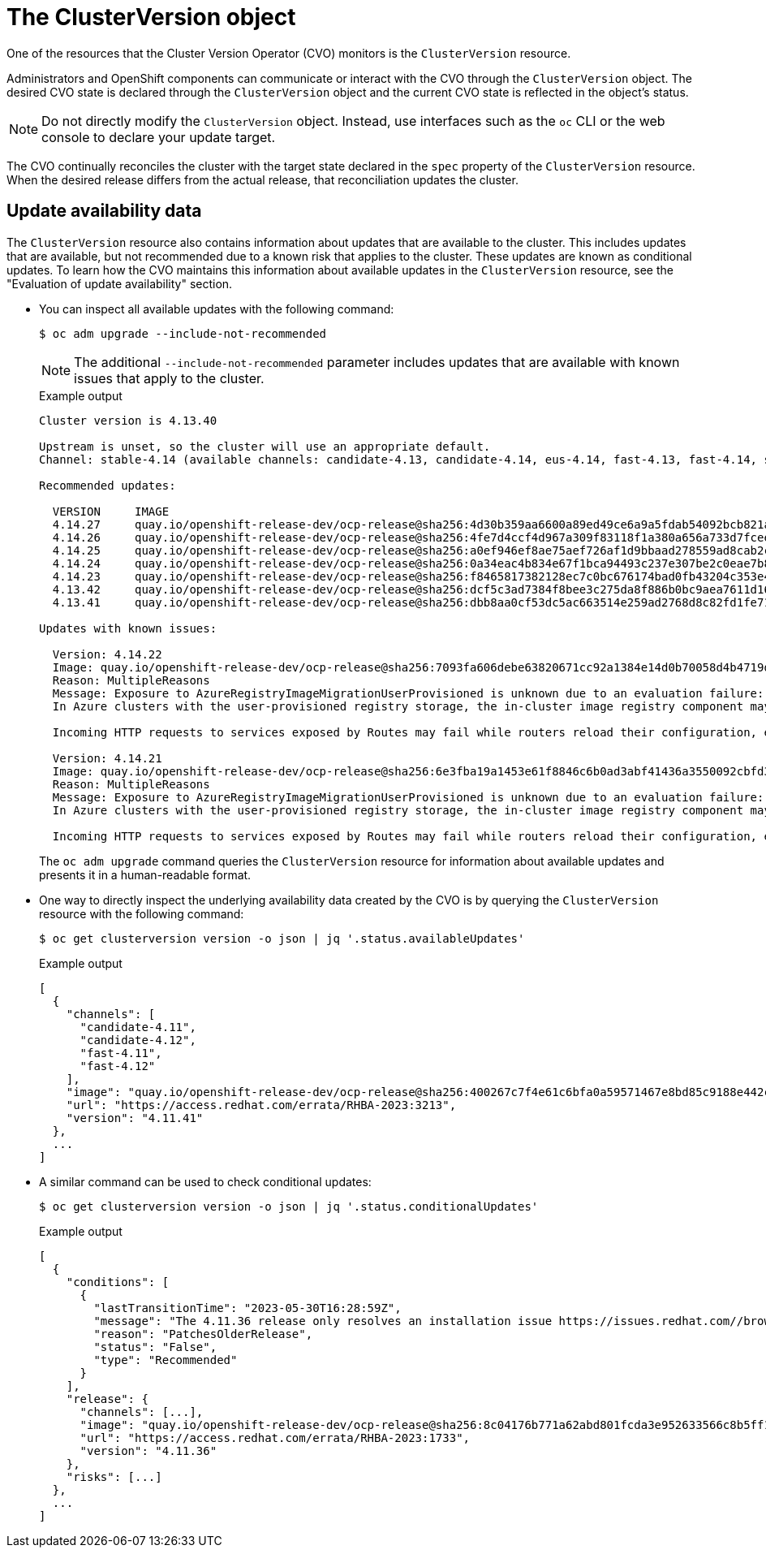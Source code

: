 // Module included in the following assemblies:
//
// * updating/understanding_updates/how-updates-work.adoc

:_mod-docs-content-type: CONCEPT
[id="update-cluster-version-object_{context}"]
= The ClusterVersion object

One of the resources that the Cluster Version Operator (CVO) monitors is the `ClusterVersion` resource.

Administrators and OpenShift components can communicate or interact with the CVO through the `ClusterVersion` object.
The desired CVO state is declared through the `ClusterVersion` object and the current CVO state is reflected in the object's status.

[NOTE]
====
Do not directly modify the `ClusterVersion` object. Instead, use interfaces such as the `oc` CLI or the web console to declare your update target.
====

The CVO continually reconciles the cluster with the target state declared in the `spec` property of the `ClusterVersion` resource.
When the desired release differs from the actual release, that reconciliation updates the cluster.

//to-do: this might be heading overload, consider deleting this heading if the context switch from the previous paragraph to this content is smooth enough to not require one.
[discrete]
== Update availability data

The `ClusterVersion` resource also contains information about updates that are available to the cluster.
This includes updates that are available, but not recommended due to a known risk that applies to the cluster.
These updates are known as conditional updates.
To learn how the CVO maintains this information about available updates in the `ClusterVersion` resource, see the "Evaluation of update availability" section.

* You can inspect all available updates with the following command:
+
[source,terminal]
----
$ oc adm upgrade --include-not-recommended
----
+
[NOTE]
====
The additional `--include-not-recommended` parameter includes updates that are available with known issues that apply to the cluster.
====
+
.Example output
[source,terminal]
----
Cluster version is 4.13.40

Upstream is unset, so the cluster will use an appropriate default.
Channel: stable-4.14 (available channels: candidate-4.13, candidate-4.14, eus-4.14, fast-4.13, fast-4.14, stable-4.13, stable-4.14)

Recommended updates:

  VERSION     IMAGE
  4.14.27     quay.io/openshift-release-dev/ocp-release@sha256:4d30b359aa6600a89ed49ce6a9a5fdab54092bcb821a25480fdfbc47e66af9ec
  4.14.26     quay.io/openshift-release-dev/ocp-release@sha256:4fe7d4ccf4d967a309f83118f1a380a656a733d7fcee1dbaf4d51752a6372890
  4.14.25     quay.io/openshift-release-dev/ocp-release@sha256:a0ef946ef8ae75aef726af1d9bbaad278559ad8cab2c1ed1088928a0087990b6
  4.14.24     quay.io/openshift-release-dev/ocp-release@sha256:0a34eac4b834e67f1bca94493c237e307be2c0eae7b8956d4d8ef1c0c462c7b0
  4.14.23     quay.io/openshift-release-dev/ocp-release@sha256:f8465817382128ec7c0bc676174bad0fb43204c353e49c146ddd83a5b3d58d92
  4.13.42     quay.io/openshift-release-dev/ocp-release@sha256:dcf5c3ad7384f8bee3c275da8f886b0bc9aea7611d166d695d0cf0fff40a0b55
  4.13.41     quay.io/openshift-release-dev/ocp-release@sha256:dbb8aa0cf53dc5ac663514e259ad2768d8c82fd1fe7181a4cfb484e3ffdbd3ba

Updates with known issues:

  Version: 4.14.22
  Image: quay.io/openshift-release-dev/ocp-release@sha256:7093fa606debe63820671cc92a1384e14d0b70058d4b4719d666571e1fc62190
  Reason: MultipleReasons
  Message: Exposure to AzureRegistryImageMigrationUserProvisioned is unknown due to an evaluation failure: client-side throttling: only 18.061µs has elapsed since the last match call completed for this cluster condition backend; this cached cluster condition request has been queued for later execution
  In Azure clusters with the user-provisioned registry storage, the in-cluster image registry component may struggle to complete the cluster update. https://issues.redhat.com/browse/IR-468

  Incoming HTTP requests to services exposed by Routes may fail while routers reload their configuration, especially when made with Apache HTTPClient versions before 5.0. The problem is more likely to occur in clusters with higher number of Routes and corresponding endpoints. https://issues.redhat.com/browse/NE-1689

  Version: 4.14.21
  Image: quay.io/openshift-release-dev/ocp-release@sha256:6e3fba19a1453e61f8846c6b0ad3abf41436a3550092cbfd364ad4ce194582b7
  Reason: MultipleReasons
  Message: Exposure to AzureRegistryImageMigrationUserProvisioned is unknown due to an evaluation failure: client-side throttling: only 33.991µs has elapsed since the last match call completed for this cluster condition backend; this cached cluster condition request has been queued for later execution
  In Azure clusters with the user-provisioned registry storage, the in-cluster image registry component may struggle to complete the cluster update. https://issues.redhat.com/browse/IR-468

  Incoming HTTP requests to services exposed by Routes may fail while routers reload their configuration, especially when made with Apache HTTPClient versions before 5.0. The problem is more likely to occur in clusters with higher number of Routes and corresponding endpoints. https://issues.redhat.com/browse/NE-1689
----
+
The `oc adm upgrade` command queries the `ClusterVersion` resource for information about available updates and presents it in a human-readable format.

* One way to directly inspect the underlying availability data created by the CVO is by querying the `ClusterVersion` resource with the following command:
+
[source,terminal]
----
$ oc get clusterversion version -o json | jq '.status.availableUpdates'
----
+
.Example output
[source,terminal]
----
[
  {
    "channels": [
      "candidate-4.11",
      "candidate-4.12",
      "fast-4.11",
      "fast-4.12"
    ],
    "image": "quay.io/openshift-release-dev/ocp-release@sha256:400267c7f4e61c6bfa0a59571467e8bd85c9188e442cbd820cc8263809be3775",
    "url": "https://access.redhat.com/errata/RHBA-2023:3213",
    "version": "4.11.41"
  },
  ...
]
----

* A similar command can be used to check conditional updates:
+
[source,terminal]
----
$ oc get clusterversion version -o json | jq '.status.conditionalUpdates'
----
+
.Example output
[source,terminal]
----
[
  {
    "conditions": [
      {
        "lastTransitionTime": "2023-05-30T16:28:59Z",
        "message": "The 4.11.36 release only resolves an installation issue https://issues.redhat.com//browse/OCPBUGS-11663 , which does not affect already running clusters. 4.11.36 does not include fixes delivered in recent 4.11.z releases and therefore upgrading from these versions would cause fixed bugs to reappear. Red Hat does not recommend upgrading clusters to 4.11.36 version for this reason. https://access.redhat.com/solutions/7007136",
        "reason": "PatchesOlderRelease",
        "status": "False",
        "type": "Recommended"
      }
    ],
    "release": {
      "channels": [...],
      "image": "quay.io/openshift-release-dev/ocp-release@sha256:8c04176b771a62abd801fcda3e952633566c8b5ff177b93592e8e8d2d1f8471d",
      "url": "https://access.redhat.com/errata/RHBA-2023:1733",
      "version": "4.11.36"
    },
    "risks": [...]
  },
  ...
]
----
